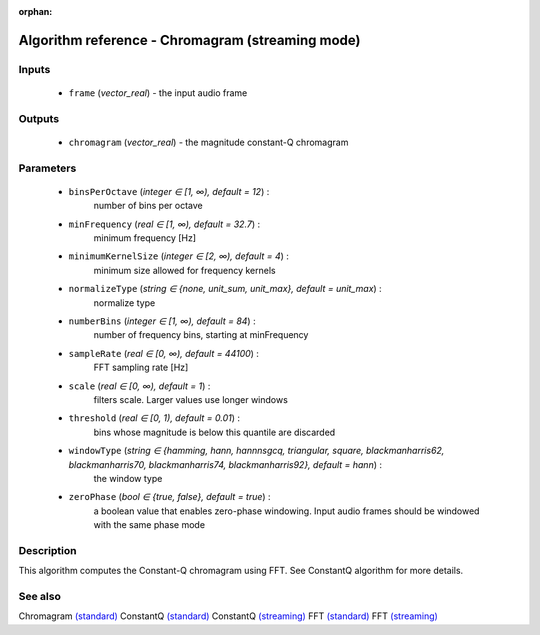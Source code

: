 :orphan:

Algorithm reference - Chromagram (streaming mode)
=================================================

Inputs
------

 - ``frame`` (*vector_real*) - the input audio frame

Outputs
-------

 - ``chromagram`` (*vector_real*) - the magnitude constant-Q chromagram

Parameters
----------

 - ``binsPerOctave`` (*integer ∈ [1, ∞), default = 12*) :
     number of bins per octave
 - ``minFrequency`` (*real ∈ [1, ∞), default = 32.7*) :
     minimum frequency [Hz]
 - ``minimumKernelSize`` (*integer ∈ [2, ∞), default = 4*) :
     minimum size allowed for frequency kernels
 - ``normalizeType`` (*string ∈ {none, unit_sum, unit_max}, default = unit_max*) :
     normalize type
 - ``numberBins`` (*integer ∈ [1, ∞), default = 84*) :
     number of frequency bins, starting at minFrequency
 - ``sampleRate`` (*real ∈ [0, ∞), default = 44100*) :
     FFT sampling rate [Hz]
 - ``scale`` (*real ∈ [0, ∞), default = 1*) :
     filters scale. Larger values use longer windows
 - ``threshold`` (*real ∈ [0, 1), default = 0.01*) :
     bins whose magnitude is below this quantile are discarded
 - ``windowType`` (*string ∈ {hamming, hann, hannnsgcq, triangular, square, blackmanharris62, blackmanharris70, blackmanharris74, blackmanharris92}, default = hann*) :
     the window type
 - ``zeroPhase`` (*bool ∈ {true, false}, default = true*) :
     a boolean value that enables zero-phase windowing. Input audio frames should be windowed with the same phase mode

Description
-----------

This algorithm computes the Constant-Q chromagram using FFT. See ConstantQ algorithm for more details.



See also
--------

Chromagram `(standard) <std_Chromagram.html>`__
ConstantQ `(standard) <std_ConstantQ.html>`__
ConstantQ `(streaming) <streaming_ConstantQ.html>`__
FFT `(standard) <std_FFT.html>`__
FFT `(streaming) <streaming_FFT.html>`__